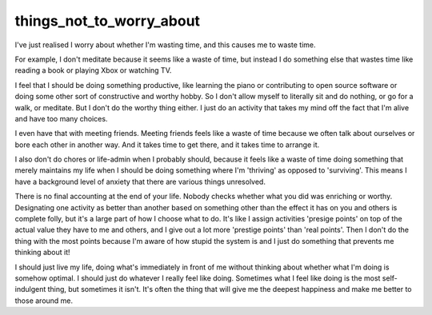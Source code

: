 things_not_to_worry_about
=========================

I've just realised I worry about whether I'm wasting time, and this causes me
to waste time.

For example, I don't meditate because it seems like a waste of time, but
instead I do something else that wastes time like reading a book or playing
Xbox or watching TV.

I feel that I should be doing something productive, like learning the piano
or contributing to open source software or doing some other sort of constructive
and worthy hobby. So I don't allow myself to literally sit and do nothing,
or go for a walk, or meditate. But I don't do the worthy thing either. I just
do an activity that takes my mind off the fact that I'm alive and have too many
choices.

I even have that with meeting friends. Meeting friends feels like a waste of
time because we often talk about ourselves or bore each other in another way.
And it takes time to get there, and it takes time to arrange it.

I also don't do chores or life-admin when I probably should, because it feels
like a waste of time doing something that merely maintains my life when I should
be doing something where I'm 'thriving' as opposed to 'surviving'. This means
I have a background level of anxiety that there are various things unresolved.

There is no final accounting at the end of your life. Nobody checks whether
what you did was enriching or worthy. Designating one activity as better than
another based on something other than the effect it has on you and others is
complete folly, but it's a large part of how I choose what to do. It's like
I assign activities 'presige points' on top of the actual value they have
to me and others, and I give out a lot more 'prestige points' than 'real
points'. Then I don't do the thing with the most points because I'm aware
of how stupid the system is and I just do something that prevents me
thinking about it!

I should just live my life, doing what's immediately in front of me without
thinking about whether what I'm doing is somehow optimal. I should just do
whatever I really feel like doing. Sometimes what I feel like doing is the most
self-indulgent thing, but sometimes it isn't. It's often the thing that will 
give me the deepest happiness and make me better to those around me.


.. author:: default
.. categories:: none
.. tags:: not_to_worry
.. comments::
